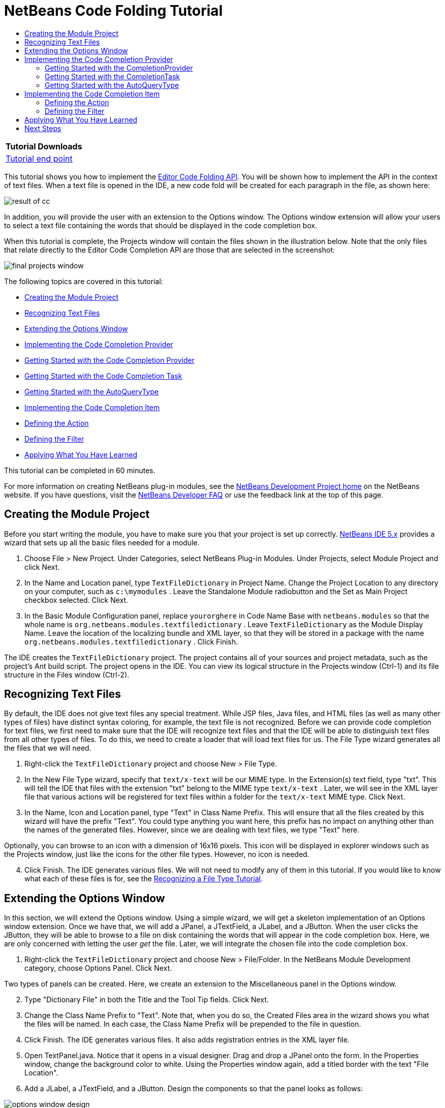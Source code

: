 // 
//     Licensed to the Apache Software Foundation (ASF) under one
//     or more contributor license agreements.  See the NOTICE file
//     distributed with this work for additional information
//     regarding copyright ownership.  The ASF licenses this file
//     to you under the Apache License, Version 2.0 (the
//     "License"); you may not use this file except in compliance
//     with the License.  You may obtain a copy of the License at
// 
//       http://www.apache.org/licenses/LICENSE-2.0
// 
//     Unless required by applicable law or agreed to in writing,
//     software distributed under the License is distributed on an
//     "AS IS" BASIS, WITHOUT WARRANTIES OR CONDITIONS OF ANY
//     KIND, either express or implied.  See the License for the
//     specific language governing permissions and limitations
//     under the License.
//

= NetBeans Code Folding Tutorial
:jbake-type: platform-tutorial
:jbake-tags: tutorials 
:markup-in-source: verbatim,quotes,macros
:jbake-status: published
:syntax: true
:source-highlighter: pygments
:toc: left
:toc-title:
:icons: font
:experimental:
:description: NetBeans Code Folding Tutorial - Apache NetBeans
:keywords: Apache NetBeans Platform, Platform Tutorials, NetBeans Code Folding Tutorial

|===
|Tutorial Downloads 

| link:https://netbeans.org/files/documents/4/1213/TextFileDictionary.zip[Tutorial end point]

 
|===

This tutorial shows you how to implement the  link:https://bits.netbeans.org/dev/javadoc/org-netbeans-modules-editor-completion/overview-summary.html[Editor Code Folding API]. You will be shown how to implement the API in the context of text files. When a text file is opened in the IDE, a new code fold will be created for each paragraph in the file, as shown here:


image::images/result-of-cc.png[]

In addition, you will provide the user with an extension to the Options window. The Options window extension will allow your users to select a text file containing the words that should be displayed in the code completion box.

When this tutorial is complete, the Projects window will contain the files shown in the illustration below. Note that the only files that relate directly to the Editor Code Completion API are those that are selected in the screenshot:


image::images/final-projects-window.png[]

The following topics are covered in this tutorial:

* <<creating-the-module-project,Creating the Module Project>>
* <<recognizing-text-files,Recognizing Text Files>>
* <<extending-the-options-window,Extending the Options Window>>
* <<implementing-the-code-completion-provider,Implementing the Code Completion Provider>>

* <<completionprovider,Getting Started with the Code Completion Provider>>
* <<completiontask,Getting Started with the Code Completion Task>>
* <<autoquerytype,Getting Started with the AutoQueryType>>
* <<implementing-the-code-completion-item,Implementing the Code Completion Item>>

* <<defining-the-action,Defining the Action>>
* <<defining-the-filter,Defining the Filter>>
* <<applying,Applying What You Have Learned>>

This tutorial can be completed in 60 minutes.

For more information on creating NetBeans plug-in modules, see the  link:https://netbeans.apache.org/platform/index.html[ NetBeans Development Project home] on the NetBeans website. If you have questions, visit the  link:http://wiki.netbeans.org/wiki/view/NetBeansDeveloperFAQ[NetBeans Developer FAQ] or use the feedback link at the top of this page.



== Creating the Module Project

Before you start writing the module, you have to make sure you that your project is set up correctly.  link:https://netbeans.apache.org/download/index.html[NetBeans IDE 5.x] provides a wizard that sets up all the basic files needed for a module.


[start=1]
1. Choose File > New Project. Under Categories, select NetBeans Plug-in Modules. Under Projects, select Module Project and click Next.

[start=2]
1. In the Name and Location panel, type  ``TextFileDictionary``  in Project Name. Change the Project Location to any directory on your computer, such as  ``c:\mymodules`` . Leave the Standalone Module radiobutton and the Set as Main Project checkbox selected. Click Next.


[start=3]
1. In the Basic Module Configuration panel, replace  ``yourorghere``  in Code Name Base with  ``netbeans.modules``  so that the whole name is  ``org.netbeans.modules.textfiledictionary`` . Leave  ``TextFileDictionary``  as the Module Display Name. Leave the location of the localizing bundle and XML layer, so that they will be stored in a package with the name  ``org.netbeans.modules.textfiledictionary`` . Click Finish.

The IDE creates the  ``TextFileDictionary``  project. The project contains all of your sources and project metadata, such as the project's Ant build script. The project opens in the IDE. You can view its logical structure in the Projects window (Ctrl-1) and its file structure in the Files window (Ctrl-2).


== Recognizing Text Files

By default, the IDE does not give text files any special treatment. While JSP files, Java files, and HTML files (as well as many other types of files) have distinct syntax coloring, for example, the text file is not recognized. Before we can provide code completion for text files, we first need to make sure that the IDE will recognize text files and that the IDE will be able to distinguish text files from all other types of files. To do this, we need to create a loader that will load text files for us. The File Type wizard generates all the files that we will need.


[start=1]
1. Right-click the  ``TextFileDictionary``  project and choose New > File Type.

[start=2]
1. In the New File Type wizard, specify that  ``text/x-text``  will be our MIME type. In the Extension(s) text field, type "txt". This will tell the IDE that files with the extension "txt" belong to the MIME type  ``text/x-text`` . Later, we will see in the XML layer file that various actions will be registered for text files within a folder for the  ``text/x-text``  MIME type. Click Next.

[start=3]
1. In the Name, Icon and Location panel, type "Text" in Class Name Prefix. This will ensure that all the files created by this wizard will have the prefix "Text". You could type anything you want here, this prefix has no impact on anything other than the names of the generated files. However, since we are dealing with text files, we type "Text" here.


Optionally, you can browse to an icon with a dimension of 16x16 pixels. This icon will be displayed in explorer windows such as the Projects window, just like the icons for the other file types. However, no icon is needed.


[start=4]
1. Click Finish. The IDE generates various files. We will not need to modify any of them in this tutorial. If you would like to know what each of these files is for, see the  link:https://netbeans.apache.org/tutorials/nbm-filetype.html[Recognizing a File Type Tutorial].


== Extending the Options Window

In this section, we will extend the Options window. Using a simple wizard, we will get a skeleton implementation of an Options window extension. Once we have that, we will add a JPanel, a JTextField, a JLabel, and a JButton. When the user clicks the JButton, they will be able to browse to a file on disk containing the words that will appear in the code completion box. Here, we are only concerned with letting the user _get_ the file. Later, we will integrate the chosen file into the code completion box.


[start=1]
1. Right-click the  ``TextFileDictionary``  project and choose New > File/Folder. In the NetBeans Module Development category, choose Options Panel. Click Next.


Two types of panels can be created. Here, we create an extension to the Miscellaneous panel in the Options window.


[start=2]
1. Type "Dictionary File" in both the Title and the Tool Tip fields. Click Next.

[start=3]
1. Change the Class Name Prefix to "Text". Note that, when you do so, the Created Files area in the wizard shows you what the files will be named. In each case, the Class Name Prefix will be prepended to the file in question.

[start=4]
1. Click Finish. The IDE generates various files. It also adds registration entries in the XML layer file.

[start=5]
1. Open TextPanel.java. Notice that it opens in a visual designer. Drag and drop a JPanel onto the form. In the Properties window, change the background color to white. Using the Properties window again, add a titled border with the text "File Location".

[start=6]
1. Add a JLabel, a JTextField, and a JButton. Design the components so that the panel looks as follows:



image::images/options-window-design.png[]


[start=7]
1. Right-click the JButton and choose Events > Action > actionPerformed. In the jButton1ActionPerformed event, paste the following code:

[source,java,subs="{markup-in-source}"]
----

String filename = jTextField1.getText();
JFileChooser chooser = new JFileChooser(new File(filename));

// Show open dialog; this method does not return until the dialog is closed:
int result = chooser.showOpenDialog(this);

// Determine which button was clicked to close the dialog:
switch (result) {
    case JFileChooser.APPROVE_OPTION:
        File selFile = chooser.getSelectedFile();
        jTextField1.setText(selFile.getAbsolutePath());
        break;
    case JFileChooser.CANCEL_OPTION:
        // Cancel or the close-dialog icon was clicked:
        break;
    case JFileChooser.ERROR_OPTION:
        // The selection process did not complete successfully:
        break;
}
----

This will let the user browse to a file on disk. When prompted by the lightbulb, let the IDE add import statements for  ``java.io.File``  and  ``javax.swing.JFileChooser`` .


[start=8]
1. In the source, add this line inside the  ``load()``  method:


[source,java,subs="{markup-in-source}"]
----

jTextField1.setText(Preferences.userNodeForPackage(TextPanel.class).get("DICTIONARY_KEY", ""));
----

Put the cursor on the line above. A lightbulb appears. When you click it, you can let the IDE add the necessary import statement. For details on the Preferences API, see the standard JDK Javadoc.


[start=9]
1. In the  ``store()``  method, put the following line of code:


[source,java,subs="{markup-in-source}"]
----

Preferences.userNodeForPackage(TextPanel.class).put("DICTIONARY_KEY", jTextField1.getText());
----


[start=10]
1. Right-click the TextFileDictionary project node in the Projects window. Choose Install/Reload in Target Platform.


In the Tools menu, choose Options. Check that you see the following in the Miscellaneous panel:



image::images/options-window-design2.png[]


[start=11]
1. Click the browse button and browse to a file containing the words you want to display in the code completion box. For example, if you download  link:http://sourceforge.net/project/showfiles.php?group_id=34472&package_id=62241&release_id=116705[this file] from the Jazzy - Java Spell Check API on SourceForge.net, you will have a file containing a very long list of English words.


== Implementing the Code Completion Provider

The first class we will deal with when creating a code completion feature for text files is the  link:https://bits.netbeans.org/dev/javadoc/org-netbeans-modules-editor-completion/org/netbeans/spi/editor/completion/CompletionProvider.html[CompletionProvider]. As the user types in an editor, the code completion infrastructure asks all code completion providers registered in the XML layer file to create  link:https://bits.netbeans.org/dev/javadoc/org-netbeans-modules-editor-completion/org/netbeans/spi/editor/completion/CompletionTask.html[CompletionTasks]. The tasks are created by the  link:https://bits.netbeans.org/dev/javadoc/org-netbeans-modules-editor-completion/org/netbeans/spi/editor/completion/CompletionProvider.html#createTask(int,%20javax.swing.text.JTextComponent)[CompletionProvider.createTask] method. What _happens_ when the method is invoked is up to the implementation. In _our_ implementation, we will create a  link:https://bits.netbeans.org/dev/javadoc/org-netbeans-modules-editor-completion/org/netbeans/spi/editor/completion/CompletionItem.html[CompletionItem] for the entries retrieved from the file selected in the Options window, using the extension created in the previous section.


[start=1]
1. Right-click the  ``TextFileDictionary``  project and choose New > Java Class.

[start=2]
1. In Class Name, type TextCompletionProvider. In Package, choose  ``org.netbeans.modules.textfiledictionary`` . Click Finish.

[start=3]
1. Before implementing the CompletionProvider class, let's register it in the XML layer file. Open the XML layer file, and right below the opening  ``<filesystem>``  tag, add the following tags:

[source,xml,subs="{markup-in-source}"]
----

<folder name="Editors">
    <folder name="text">
        <folder name="x-text">
            <folder name="CompletionProviders">
                <file name="org-netbeans-modules-textfiledictionary-TextCompletionProvider.instance"/>
            </folder>
        </folder>
    </folder>
</folder>
----

As explained earlier, because of the entries specified above, whenever the user types a character of any kind in a file with a MIME type of  ``tex/x-text`` , the code completion infrastructure will ask the TextCompletionProvider to create its CompletionTask. In the next steps we will define our CompletionTask.


=== Getting Started with the CompletionProvider

In this section we create a skeleton implementation of our CompletionProvider. We also make the file that the user sets in the Options window available to the CompletionProvider.


[start=1]
1. Right-click the  ``TextFileDictionary``  project and choose Properties. In the Project Properties dialog box, click Libraries. Click Add next to the Module Dependencies list. Scroll to Editor Code Completion and click OK. Click OK again to exit the Project Properties dialog box.

[start=2]
1. In the TextCompletionProvider class, change the signature so that the class  ``implements CompletionProvider`` . Place the cursor on the line that defines the signature. A lightbulb appears. Click it and the IDE adds an import statement for  ``org.netbeans.spi.editor.completion.CompletionProvider`` . The lightbulb appears again. Click it again and the IDE creates skeleton methods for the two methods required by the CompletionProvider class.


You should now see this:


[source,java,subs="{markup-in-source}"]
----

package org.netbeans.modules.textfiledictionary;

import javax.swing.text.JTextComponent;
import org.netbeans.spi.editor.completion.CompletionProvider;
import org.netbeans.spi.editor.completion.CompletionTask;

public class TextCompletionProvider implements  link:https://bits.netbeans.org/dev/javadoc/org-netbeans-modules-editor-completion/org/netbeans/spi/editor/completion/CompletionProvider.html[CompletionProvider] {
    
    public TextCompletionProvider() {
    }

    public  link:https://bits.netbeans.org/dev/javadoc/org-netbeans-modules-editor-completion/org/netbeans/spi/editor/completion/CompletionTask.html[CompletionTask]  link:https://bits.netbeans.org/dev/javadocorg-netbeans-modules-editor-completion/org/netbeans/spi/editor/completion/CompletionProvider.html#createTask(int,%20javax.swing.text.JTextComponent)[createTask(int i, JTextComponent jTextComponent)] {
    }

    public int  link:https://bits.netbeans.org/dev/javadoc/org-netbeans-modules-editor-completion/org/netbeans/spi/editor/completion/CompletionProvider.html#getAutoQueryTypes(javax.swing.text.JTextComponent,%20java.lang.String)[getAutoQueryTypes(JTextComponent jTextComponent, String string)] {
    }
    
}

----

Click the links above to find out more about the classes and methods. Note that you will see a few red error markings. Don't worry about these yet, they're just there to tell you that the methods need to return something. We will work on this in the following steps.


[start=3]
1. Next, let's make the dictionary file that the user defines in the Options window available to the  ``createTask``  method. At the start of the method, add the following:

[source,java,subs="{markup-in-source}"]
----

Preferences pref = Preferences.userNodeForPackage(TextPanel.class);
dict = pref.get("DICTIONARY_KEY", "");

pref.addPreferenceChangeListener(new PreferenceChangeListener() {
    public void preferenceChange(PreferenceChangeEvent evt) {
        if (evt.getKey().equals("DICTIONARY_KEY")) {
            dict = evt.getNewValue();

        }
    }
});

----

Above, we retrieve the preference set by the user, via the key. We also want to make sure that when the user selects a different file, that the changed file is immediately reflected in the code completion box. The PreferenceChangeListener above listens for changes to the key, whenever a new task is created. As pointed out earlier, a new task is created at each keystroke, because the code completion infrastructure asks the MIME type's registered completion providers to create tasks at each keystroke.

Note that you need to declare the String dict at the top of the file:


[source,java,subs="{markup-in-source}"]
----

private String dict;
----

When prompted by the lightbulb, let the IDE add import statements for  ``java.util.prefs.PreferenceChangeEvent`` ,  ``java.util.prefs.PreferenceChangeListener`` , and  ``java.util.prefs.Preferences`` .


=== Getting Started with the CompletionTask

In this section we create a skeleton implementation of  link:https://bits.netbeans.org/dev/javadoc/org-netbeans-modules-editor-completion/org/netbeans/spi/editor/completion/support/AsyncCompletionTask.html[AsyncCompletionTask]. In the next sections, we will fill this skeleton method out.


[start=1]
1. In the createTask method, below the code from the previousb section, add the following lines:

[source,java,subs="{markup-in-source}"]
----

return new AsyncCompletionTask(new AsyncCompletionQuery() {
});

----

Here, we're returning  link:https://bits.netbeans.org/dev/javadoc/org-netbeans-modules-editor-completion/org/netbeans/spi/editor/completion/support/AsyncCompletionTask.html[AsyncCompletionTask], which will allow for the asynchronous creation of our task. The class comes from the  link:https://bits.netbeans.org/dev/javadoc/org-netbeans-modules-editor-completion/org/netbeans/spi/editor/completion/support/package-summary.html[org.netbeans.spi.editor.completion.support] package, which provides several useful supporting classes for code completion implementations. We will use several of them in this tutorial.


[start=2]
1. Place the cursor on the line. Click the lightbulb that appears and let the IDE add import statements. Also let it create a skeleton method for the  link:https://bits.netbeans.org/dev/javadoc/org-netbeans-modules-editor-completion/org/netbeans/spi/editor/completion/support/AsyncCompletionTask.html#query(org.netbeans.spi.editor.completion.CompletionResultSet)[query] method.


At this stage, the createTask method should look as follows:


[source,java,subs="{markup-in-source}"]
----

public CompletionTask createTask(int i, JTextComponent jTextComponent) {

    Preferences pref = Preferences.userNodeForPackage(TextPanel.class);
    dict = pref.get("DICTIONARY_KEY", "");

    pref.addPreferenceChangeListener(new PreferenceChangeListener() {
        public void preferenceChange(PreferenceChangeEvent evt) {
            if (evt.getKey().equals("DICTIONARY_KEY")) {
                dict = evt.getNewValue();

            }
        }
    });

    return new AsyncCompletionTask(new AsyncCompletionQuery() {
        protected void query(CompletionResultSet completionResultSet, Document document, int i) {
        }
    });

}

----


=== Getting Started with the AutoQueryType

In this section we return 0 as our AutoQueryType, so that the code completion box does not appear automatically, but only when requested by the user.


[start=1]
1. Before filling out the query method, let's look at the  link:https://bits.netbeans.org/dev/javadoc/org-netbeans-modules-editor-completion/org/netbeans/spi/editor/completion/CompletionProvider.html#getAutoQueryTypes(javax.swing.text.JTextComponent,%20java.lang.String)[getAutoQueryTypes(JTextComponent jTextComponent, String string)] method. This method determines whether the code completion box appears _automatically_ or not. For now, let's return 0. This means that the code completion box will never appear unless the user explicitly asks for it. So, this method should now look as follows:

[source,java,subs="{markup-in-source}"]
----

public int getAutoQueryTypes(JTextComponent jTextComponent, String string) {
    return 0;
}
                   
----

By default, the user would press Ctrl-Space to make the code completion box appear. Later, we can add a new option to our Options window extension, such as a checkbox which will change the int returned in this method from 0 to 1, so that the code completion box appears automatically. (There are also other types of queries, as shown  link:https://bits.netbeans.org/dev/javadoc/org-netbeans-modules-editor-completion/constant-values.html#org.netbeans.spi.editor.completion.CompletionProvider.COMPLETION_QUERY_TYPE[here].)


== Implementing the Code Completion Item

In this section we will create a class that implements  link:https://bits.netbeans.org/dev/javadoc/org-netbeans-modules-editor-completion/org/netbeans/spi/editor/completion/CompletionItem.html[CompletionItem]. Once we have defined this class, we will fill out the query method in the CompletionProvider class. The CompletionProvider will create instances of our CompletionItem.


[start=1]
1. Right-click the click the  ``TextFileDictionary``  project and choose New > Java Class. In Class Name, type TextCompletionItem. In Package, choose  ``org.netbeans.modules.textfiledictionary`` . Click Finish.

[start=2]
1. We will return to this class in later steps. For now, we will fill out the query method that we defined in the CompletionProvider class. Fill out the AsyncCompletionTask as follows, and note the explanatory comments in the code:

[source,java,subs="{markup-in-source}"]
----

return new AsyncCompletionTask(new AsyncCompletionQuery() {

    protected void query(CompletionResultSet completionResultSet, Document document, int i) {

        int startOffset = i-1;

        try {
            FileReader fr = new FileReader(dict);
            BufferedReader br = new BufferedReader(fr);
            String record = new String();

            while ((record = br.readLine()) != null) {
                completionResultSet.addItem(new TextCompletionItem(record, startOffset, i));
            }

        } catch (IOException ex) {
            ex.printStackTrace();
        }

        completionResultSet.finish();
    }
    
},jTextComponent);

----

Note that a red underline remains, after you let the IDE add various import statements. The error underline tells you that the CompletionItem's constructor does not expect the values that you are passing to it. In the next step, we will fill out the CompletionItem so that it meets the requirements of the CompletionProvider.


[start=3]
1. In the TextCompletionItem class, change the signature so that the class  ``implements CompletionItem`` .

[start=4]
1. Let the IDE create import statements and skeleton implementations for the class's required methods.

[start=5]
1. Read the entry in the NetBeans Javadoc for  link:https://bits.netbeans.org/dev/javadoc/org-netbeans-modules-editor-completion/org/netbeans/spi/editor/completion/CompletionItem.html[CompletionItem] to begin to understand what each of the methods is for.


For now, we will implement a minimal completion item, just enough to be able to compile the module and see the code completion box. Later, we will add a lot more detail to the implementation.


[start=6]
1. In the CompletionItem class, replace the constructor with the following:

[source,java,subs="{markup-in-source}"]
----

private static Color fieldColor = Color.decode("0x0000B2");
private static ImageIcon fieldIcon = null;
private ImageIcon  _icon;
private int _type;
private int _carretOffset;
private int _dotOffset;
private String _text;

public TextCompletionItem(String text, int dotOffset, int carretOffset) {

    _text = text;
    _dotOffset = dotOffset;
    _carretOffset = carretOffset;

    if(fieldIcon == null){
        fieldIcon = new ImageIcon(Utilities.loadImage("org/netbeans/modules/textfiledictionary/icon.png"));
    }

    _icon = fieldIcon;

}

----

Note that here we're referencing an icon. This is the icon that will appear next to each entry represented by the CompletionItem in the code completion box. The icon can be any icon with a dimension of 16x16 pixels. For example, the illustration at the start of this tutorial makes use of this icon:



image::images/icon.png[]

If you want, you can right-click the image above and save it to the location specified in the ImageIcon definition above.


[start=7]
1. Next define the  link:https://bits.netbeans.org/dev/javadoc/org-netbeans-modules-editor-completion/org/netbeans/spi/editor/completion/CompletionItem.html#getPreferredWidth(java.awt.Graphics,%20java.awt.Font)[getPreferredWidth()] and  link:https://bits.netbeans.org/dev/javadoc/org-netbeans-modules-editor-completion/org/netbeans/spi/editor/completion/CompletionItem.html#render(java.awt.Graphics,%20java.awt.Font,%20java.awt.Color,%20java.awt.Color,%20int,%20int,%20boolean)[render()] methods as follows:

[source,java,subs="{markup-in-source}"]
----

public int getPreferredWidth(Graphics graphics, Font font) {
    return CompletionUtilities.getPreferredWidth(_text, null, graphics, font);
}

public void render(Graphics g, Font defaultFont, Color defaultColor,
        Color backgroundColor, int width, int height, boolean selected) {
    CompletionUtilities.renderHtml(_icon, _text, null, g, defaultFont,
            (selected ? Color.white : fieldColor), width, height, selected);
}

----

Define the  `` link:https://bits.netbeans.org/dev/javadoc/org-netbeans-modules-editor-completion/org/netbeans/spi/editor/completion/CompletionItem.html#getSortText()[getSortText()]``  method as follows:


[source,java,subs="{markup-in-source}"]
----

public CharSequence getSortText() {
    return _text;
}

----


[start=8]
1. Finally, create dummy implementations of the remaining methods. So, return  ``null``  for  ``createDocumentationTask()`` ,  ``createToolTipTask()`` , and  ``getInsertPrefix()`` . Then return  ``false``  for  ``instantSubstitution()``  and return  ``0``  for  ``getSortPriority()`` .

[start=9]
1. Right-click the module and choose Install/Reload in Target Platform. A new instance of the IDE starts up and installs your module. In the Tools menu, choose Options. In the Miscellaneous panel, browse to the file containing the words that you want to see in the code completion box. Open a text file in the IDE. Type something and press Ctrl-Space.


You should now see the following:



image::images/result-of-cc1.png[]

NOTE:  When you press Enter, nothing happens. That is because we have not defined the  link:https://bits.netbeans.org/dev/javadoc/org-netbeans-modules-editor-completion/org/netbeans/spi/editor/completion/CompletionItem.html#defaultAction(javax.swing.text.JTextComponent)[defaultAction()] method yet. We will do so in the next section. Also note that the list does not narrow while you are typing. That is because we have not created a filter yet. The filter will detect what we are typing and adjust the entries in the list accordingly. We will create a filter in a later section.


=== Defining the Action

In this section we specify what happens when the user presses the Enter key or clicks the mouse over an entry in the code completion box.


[start=1]
1. In the same way that you set a dependency on the Editor Code Completion API, set a dependency on the Editor Library API.

[start=2]
1. Define a new method, called  ``doSubstitute`` . We will call this method from our  ``defaultAction()``  method. We will also call it from the  link:https://bits.netbeans.org/dev/javadoc/org-netbeans-modules-editor-completion/org/netbeans/spi/editor/completion/CompletionItem.html#processKeyEvent(java.awt.event.KeyEvent)[processKeyEvent()] method.

[source,java,subs="{markup-in-source}"]
----

private void doSubstitute(JTextComponent component, String toAdd, int backOffset) {
    final BaseDocument doc = (BaseDocument) component.getDocument();
    final int caretOffset = component.getCaretPosition();
    String value = _text;
    if (toAdd != null) {
        value += toAdd;
    }
    doc.atomicLock();
    try {
        doc.remove(_dotOffset+1, _carretOffset-_dotOffset-1);
        doc.insertString(_dotOffset+1, value, null);
        component.setCaretPosition(component.getCaretPosition() - backOffset);
    } catch (BadLocationException e) {
        ErrorManager.getDefault().notify(ErrorManager.INFORMATIONAL, e);
    } finally {
        doc.atomicUnlock();
    }
}

----


[start=3]
1. Fill out the  ``defaultAction()``  and  ``processKeyEevent()``  methods as follows:

[source,java,subs="{markup-in-source}"]
----

public void defaultAction(JTextComponent jTextComponent) {
    doSubstitute(jTextComponent, null, 0);
    Completion.get().hideAll();
}

public void processKeyEvent(KeyEvent evt) {
    if (evt.getID() == KeyEvent.KEY_TYPED &amp;&amp; evt.getKeyCode() == KeyEvent.VK_ENTER) {
        doSubstitute((JTextComponent) evt.getSource(), _text, _text.length() - 1);
        evt.consume();
    }
}
----

Note that, among other import statements, you need an import statement for  ``org.netbeans.api.editor.completion.Completion`` .


[start=4]
1. Install the module again. Notice that when you press Enter or click the mouse over an entry in the code completion box, it is added at the cursor in your text file.


=== Defining the Filter

In this section we enable the code completion box to narrow while the user is typing. In this way, when the user types 'hel', only words that begin with those letters are shown in the code completion box. The filter is defined in the TextCompletionProvider class.


[start=1]
1. In the TextCompletionProvider class, add this right above the  ``try``  block, in the query method:

[source,java,subs="{markup-in-source}"]
----

String filter = null;

final BaseDocument bDoc = (BaseDocument)document;
    
try {

    bDoc.readLock();

    final int lineStartOffset = Utilities.getRowFirstNonWhite(bDoc, i);

    if(lineStartOffset > -1 &amp;&amp; i > lineStartOffset){
        final char[] line = bDoc.getChars(lineStartOffset, i-lineStartOffset);
        final int whiteOffset = indexOfWhite(line);
        filter = new String(line, whiteOffset+1, line.length-whiteOffset-1);
        if(whiteOffset > 0){
            startOffset = lineStartOffset + whiteOffset;
        } else{
            startOffset = lineStartOffset - 1;
        }
    }

} catch (BadLocationException ex) {

    ErrorManager.getDefault().notify(ex);

} finally{

    bDoc.readUnlock();
}

----


[start=2]
1. Right at the end of the TextCompletionProvider, add the following method:

[source,java,subs="{markup-in-source}"]
----

static int indexOfWhite(char[] line){
    int i = line.length;
    while(--i > -1){
        final char c = line[i];
        if(Character.isWhitespace(c)){
            return i;
        }
    }
    return -1;
}

----


[start=3]
1. Finally, rewrite the interaction with the TextCompletionItem so that, if there is a match between the start of the word being typed and the words in the text file, only the matching words in the text file are shown in the code completion box:

[source,java,subs="{markup-in-source}"]
----

if (filter != null) {
    while ((record = br.readLine()) != null) {
        if(record.startsWith(filter)){
            completionResultSet.addItem(new TextCompletionItem(record, startOffset, i));
        }
    }
} else {
    while ((record = br.readLine()) != null) {
        completionResultSet.addItem(new TextCompletionItem(record, startOffset, i));
    }
}

----


[start=4]
1. Install the module again and notice that this time the list of words narrows while you are typing:



image::images/result-of-cc2.png[]


[start=5]
1. Use the Options window to select a different file. Notice that the very next time you press Ctrl-Space, the entries from the new file appear in the code completion box:



image::images/result-of-cc3.png[]


== Applying What You Have Learned

Whenever an entry is selected in the code completion box, save it to a new file. Create another CompletionItem class that loads the new file and places the entries before the entries from the first file (hint: use  ``getSortPriority`` ). Make sure that the second CompletionItem class uses a new icon, so that the user is able to distinguish the selected entries from the standard list of entries provided by the first CompletionItem. Extend the Options window further so that the user can specify the supporting file, to which you will write the selected entries.

The ZIP file at the top of this tutorial includes the extension to the Options window as well as the additional CompletionItem and its integration in the CompletionProvider class.


link:http://netbeans.apache.org/community/mailing-lists.html[Send Us Your Feedback]


== Next Steps

For more information about creating and developing NetBeans modules, see the following resources:

*  link:https://netbeans.apache.org/platform/index.html[Module Developer's Resources]

*  link:https://bits.netbeans.org/dev/javadoc/[NetBeans API List (Current Development Version)]

*  link:http://apisupport.netbeans.org/new-apisupport.html[New API Support-Proposal]

